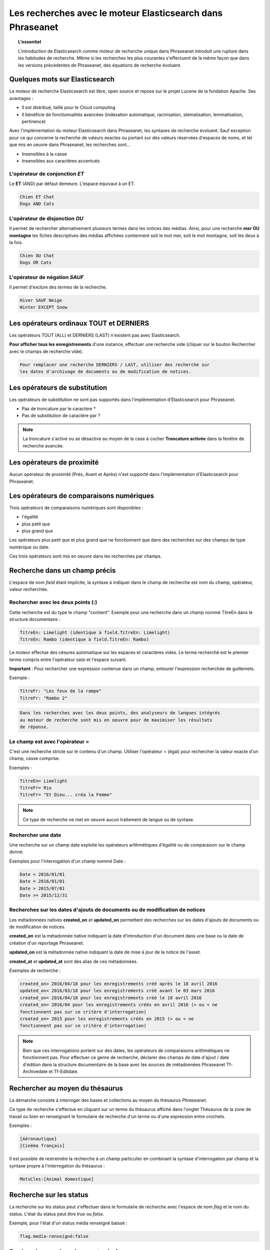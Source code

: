 Les recherches avec le moteur Elasticsearch dans Phraseanet
===========================================================

.. topic:: L'essentiel

    L'introduction de Elasticsearch comme moteur de recherche unique dans
    Phraseanet introduit une rupture dans les habitudes de recherche.
    Même si les recherches les plus courantes s'effectuent de la même façon que
    dans les versions précédentes de Phraseanet, des équations de recherche
    évoluent.

Quelques mots sur Elasticsearch
-------------------------------

Le moteur de recherche Elasticsearch est libre, open source et repose sur le
projet Lucene de la fondation Apache. Ses avantages :

* Il est distribué, taillé pour le Cloud computing
* Il bénéficie de fonctionnalités avancées (indexation automatique, racinisation, stematisation, lemmatisation, pertinence)

Avec l'implémentation du moteur Elasticsearch dans Phraseanet, les syntaxes de
recherche évoluent.
Sauf exception pour ce qui concerne la recherche de valeurs exactes ou portant
sur des valeurs réservées d'espaces de noms, et tel que mis en oeuvre dans
Phraseanet, les recherches sont...

* Insensibles à la casse
* Insensibles aux caractères accentués

L'opérateur de conjonction *ET*
*******************************

Le **ET** (AND) par défaut demeure. L'espace équivaut à un ET.

.. code-block:: none

    Chien ET Chat
    Dogs AND Cats


L'opérateur de disjonction *OU*
*******************************

Il permet de rechercher alternativement plusieurs termes dans les notices des
médias.
Ainsi, pour une recherche **mer OU montagne** les fiches descriptives des médias
affichées contiennent soit le mot mer, soit le mot montagne, soit les deux à la
fois.

.. code-block:: none

    Chien OU Chat
    Dogs OR Cats


L'opérateur de négation *SAUF*
******************************

Il permet d'exclure des termes de la recherche.

.. code-block:: none

    Hiver SAUF Neige
    Winter EXCEPT Snow


Les opérateurs ordinaux **TOUT** et **DERNIERS**
------------------------------------------------

Les opérateurs TOUT (ALL) et DERNIERS (LAST) n'existent pas avec Elasticsearch.

**Pour afficher tous les enregistrements** d'une instance, effectuer une
recherche vide (cliquer sur le bouton Rechercher avec le champs de recherche
vide).

.. code-block:: none

    Pour remplacer une recherche DERNIERS / LAST, utiliser des recherche sur
    les dates d'archivage de documents ou de modification de notices.


Les opérateurs de substitution
------------------------------

Les opérateurs de substitution ne sont pas supportés dans l'implémentation
d'Elasticsearch pour Phraseanet.

* Pas de troncature par le caractère *
* Pas de substitution de caractère par ?

.. note::

    La troncature s'active ou se désactive au moyen de la case à cocher
    **Troncature activée** dans la fenêtre de recherche avancée.

Les opérateurs de proximité
---------------------------

Aucun opérateur de proximité (Près, Avant et Après) n'est supporté dans
l'implémentation d'Elasticsearch pour Phraseanet.

Les opérateurs de comparaisons numériques
-----------------------------------------

Trois opérateurs de comparaisons numériques sont disponibles :

* l'égalité
* plus petit que
* plus grand que

Les opérateurs plus petit que et plus grand que ne fonctionnent que dans des
recherches sur des champs de type numérique ou date.

Ces trois opérateurs sont mis en oeuvre dans les recherches par champs.

Recherche dans un champ précis
------------------------------

L'espace de nom *field* étant implicite, la syntaxe à indiquer dans le champ de
recherche est nom du champ, opérateur, valeur recherchée.

Rechercher avec les deux points (:)
***********************************

Cette recherche est du type le champ "contient".
Exemple pour une recherche dans un champ nommé TitreEn dans le structure
documentaire :

.. code-block:: none

    TitreEn: Limelight (identique à field.TitreEn: Limelight)
    TitreEn: Rambo (identique à field.TitreEn: Rambo)


Le moteur effectue des césures automatique sur les espaces et caractères vides.
Le terme recherché est le premier terme compris entre l'opérateur saisi et
l'espace suivant.

**Important** : Pour rechercher une expression contenue dans un champ,
entourer l'expression recherchée de guillemets.

Exemple :

.. code-block:: none

    TitreFr: "Les feux de la rampe"
    TitreFr: "Rambo 2"


.. code-block:: none

    Dans les recherches avec les deux points, des analyseurs de langues intégrés
    au moteur de recherche sont mis en oeuvre pour de maximiser les résultats
    de réponse.


Le champ est avec l'opérateur =
*******************************

C'est une recherche stricte sur le contenu d'un champ.
Utiliser l'opérateur = (égal) pour rechercher la valeur exacte d'un champ,
casse comprise.

Exemples :

.. code-block:: none

    TitreEn= Limelight
    TitreFr= Rio
    TitreFr= "Et Dieu... créa la Femme"


.. note::

    Ce type de recherche ne met en oeuvre aucun traitement de langue ou de
    syntaxe.


Rechercher une date
*******************

Une recherche sur un champ date exploite les opérateurs arithmétiques d'égalité
ou de comparaison sur le champ donné.

Exemples pour l'interrogation d'un champ nommé Date :

.. code-block:: none

    Date < 2016/01/01
    Date = 2016/01/01
    Date > 2015/07/01
    Date >= 2015/12/31


.. _Recherches-sur-dates-d-archivage-et-de-mise-a-jour:

Recherches sur les dates d'ajouts de documents ou de modification de notices
****************************************************************************

Les métadonnées natives **created_on** et **updated_on** permettent des
recherches sur les dates d'ajouts de documents ou de modification de notices.

**created_on** est la métadonnée native indiquant la date d'introduction d'un
document dans une base ou la date de création d'un reportage Phraseanet.

**updated_on** est la métadonnée native indiquant la date de mise à jour de la
notice de l'asset.

**created_at** et **updated_at** sont des alias de ces métadonnées.

Exemples de recherche :

.. code-block:: none

    created_on> 2016/04/18 pour les enregistrements créé après le 18 avril 2016
    updated_on< 2016/03/18 pour les enregistrements créé avant le 03 mars 2016
    created_on= 2016/04/18 pour les enregistrements créé le 18 avril 2016
    created_on= 2016/04 pour les enregistrements créés en avril 2016 (> ou < ne
    fonctionnent pas sur ce critère d'interrogation)
    created_on= 2015 pour les enregistrements créés en 2015 (> ou < ne
    fonctionnent pas sur ce critère d'interrogation)


.. note::

    Bien que ces interrogations portent sur des dates, les opérateurs de
    comparaisons arithmétiques ne fonctionnent pas.
    Pour effectuer ce genre de recherche, déclarer des champs de date d'ajout /
    date d'édition dans la structure documentaire de la base avec les sources
    de métadonnées Phraseanet Tf-Archivedate et Tf-Editdate.


Rechercher au moyen du thésaurus
--------------------------------

La démarche consiste à interroger des bases et collections au moyen du
thésaurus *Phraseanet*.

Ce type de recherche s'effectue en cliquant sur un terme du thésaurus affiché
dans l'onglet Thésaurus de la zone de travail ou bien en renseignant le
formulaire de recherche d'un terme ou d'une expression entre crochets.

Exemples :

.. code-block:: none

    [Aéronautique]
    [Cinéma français]


Il est possible de restreindre la recherche à un champ particulier en combinant
la syntaxe d'interrogation par champ et la syntaxe propre à l'interrogation
du thésaurus :

.. code-block:: none

    MotsCles:[Animal domestique]


Recherche sur les status
------------------------

La recherche sur les status peut s'effectuer dans le formulaire de recherche
avec l'espace de nom *flag* et le nom du status.
L'état du status peut être *true* ou *false*.

Exemple, pour l'état d'un status média renseigné baissé :

.. code-block:: none

    flag.media-renseigné:false


Recherche sur des champs techniques
-----------------------------------

Des recherches sont possibles sur des attributs techniques de documents,
variables en fonction de leurs natures.

Ces attributs sont présents si et seulement ils ont été renseignés par le
micro-logiciel de l'appareil utilisé pour la capture ou la retouche,
le montage.

Les opérateurs :, =, <, <=, >= >, peuvent être utilisés.

Exemples d'attributs de métadonnées pour des documents de type
Phraseanet image :

.. list-table::
   :widths: 40 100
   :header-rows: 1
   :stub-columns: 1

   * - **Métadonnées**
     - **Description de la métadonnées et exemple d'utilisation**
   * - meta.Width
     - Largeur en pixels

       meta.Width>3000
   * - meta.Height
     - Hauteur en pixels

       meta.Heigh>= 2400 pour les images dont la hauteur est supérieure ou égale
       à 2400 pixels.
   * - meta.FocalLength
     - Longueur de la la focale utilisée
   * - meta.Channels
     - Nombre de canaux utilisés pour la codage de la couleur

       1 : Niveau de gris (greyscale)

       3 : Codage RGB (RVB en français)

       4 : Codage CMYK

       meta.Channels= 1 (Affiche toutes les images en niveau de gris)
   * - meta.ColorDepth
     - Profondeur de la couleur, nombre de bit utilisés pour la codage de chaque
       canal.

       meta.ColorDepth> 8 (Toutes les images dont les canaux de codage de la
       couleurs sont supérieurs à 8 bits)
   * - meta.CameraModel
     - Nom du dispositif de prise de vue

       meta.CameraModel: iphone (tous les documents capturés par un appareil
       de type iphone)
   * - meta.FlashFired
     - Déclenchement de flash. La métadonnée renvoie true ou false.

       meta.FlashFired= true
   * - meta.Aperture
     - Ouverture de l'objectif

       meta.Aperture > 2.8
   * - meta.ShutterSpeed
     - Vitesse d'obturation enregistrée
   * - meta.HyperfocalDistance
     - Distance pour laquelle, depuis le plan film de l'appareil, les sujets
       sont nets jusqu'à l'infini.
   * - meta.ISO
     - Indice de sensibilité ISO

       meta.ISO < 400 pour les images dont la sensibilité à la lumière est
       inférieure à 400 ISO
   * - meta.LightValue
     - Valeur de l'illuminant

   * - meta.ColorSpace
     - Espace colorimétrique de l'image
   * - meta.Orientation
     - Indication de l'orientation de l'image
   * - meta.Longitude
     - La longitude enregistrée par dispositif de prise de vue
   * - meta.Latitude
     - La latitude enregistrée par dispositif de prise de vue
   * - meta.MimeType
     - Type mime du fichier
   * - meta.FileSize
     - La taille du fichier en octets

Exemples d'attributs de métadonnées pour des documents de type Phraseanet
audio :

.. list-table::
   :widths: 40 100
   :header-rows: 1
   :stub-columns: 1

   * - **Métadonnées**
     - **Description de la métadonnées et exemple d'utilisation**
   * - meta.Duration
     - Durée de la séquence audio exprimée en secondes

       meta.Duration>300 pour rechercher les séquences supérieures à 5 minutes.
   * - meta.MimeType
     - Type mime du fichier
   * - meta.FileSize
     - La taille du fichier en octets

Exemples d'attributs de métadonnées pour des documents de type Phraseanet
vidéo :

.. list-table::
   :widths: 40 100
   :header-rows: 1
   :stub-columns: 1

   * - **Métadonnées**
     - **Description de la métadonnées et exemple d'utilisation**
   * - meta.Width
     - La largeur de vidéo en pixels
   * - meta.Height
     - La hauteur de vidéo en pixels ou ligne

       meta.Height= 1080 pour les vidéo en 1080 lignes soit Full HD
   * - meta.Duration
     - Durée de la séquence audio exprimée en secondes
   * - meta.FrameRate
     - Nombre d'images par secondes
   * - meta.AudioSamplerate
     - La valeur de l'échantillonnage
   * - meta.VideoCodec
     - Algorithme de codage/décodage vidéo du fichier d'origine
   * - meta.AudioCodec
     - Algorithme de codage/décodage sonore du fichier d'origine
   * - meta.Orientation
     - Orientation du dispositif technique lors de la capture vidéo
   * - meta.MimeType
     - Type mime du fichier
   * - meta.Duration
     - Durée de la séquence vidéo exprimée en secondes

       meta.Duration>300 pour rechercher les séquences supérieures à 5 minutes.
   * - meta.MimeType
     - Type mime du fichier
   * - meta.FileSize
     - La taille du fichier en octets

Exemples d'attributs de métadonnées pour des documents de type Phraseanet
documents :

.. list-table::
   :widths: 40 100
   :header-rows: 1
   :stub-columns: 1

   * - meta.MimeType
     - Type mime du fichier
   * - meta.FileSize
     - La taille du fichier en octets

Recherche d'un enregistrement par son identifiant Phraseanet
------------------------------------------------------------

La syntaxe est : **recordid:le-numéro-de-l-enregistrement**

Exemple pour afficher le document dont le numéro d'enregistrement unique dans
la base est 804.

.. code-block:: none

    recordid:804


.. note::

    Les opérateurs de comparaison =, < ou > ne sont pas implémentés.


Recherche d'enregistrements pour une collection
-----------------------------------------------

Pour la recherche d'enregistrements appartenant à une collection, utiliser la
syntaxe **collection:"le nom de la collection"**.

Exemple :

.. code-block:: none

    collection:"Support Alchemy"


**Important** : Respecter l'intitulé exact et la casse du nom donné à la
collection.

Recherche d'enregistrements pour une base
-----------------------------------------

Pour la recherche d'enregistrements appartenant à une base, utiliser la syntaxe
**database:"l'alias de la base"**.

Exemple :

.. code-block:: none

    database:"Base Parade Test"


**Important** : Respecter l'intitulé exact et la casse de l'alias donné à
la base.


Recherche de documents par UIID
-------------------------------

Pour rechercher des enregistrements de type document pour leurs Identifiants
uniques universels (UIID pour
:term:`Universal Unique IDentifier<Identifiant universel unique (UUID)>`),
utiliser la syntaxe **uuid:"the-Universally-Unique-IDentifier**".

Exemple:

.. code-block:: none

    uuid:"4d006e01-bc38-4aac-9a5b-2c90ffe3a8a2"

**Important** : L'UIID contenant des caractères vides (des tirets) ces
recherches doivent être effectuées entre guillemets.


Finding records by SHA256
-------------------------

Pour rechercher des documents par leurs :term:`clés de hachage SHA256<SHA256>`,
utiliser la syntaxe **sha256:thesha256numbersequence**.

Exemple:

.. code-block:: none

    sha256:a7f3ec01c4c5efcadc639d494d432006f13b28b9a576afaee4d3b7508c4be074




